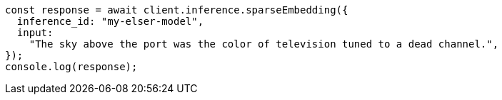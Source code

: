 // This file is autogenerated, DO NOT EDIT
// Use `node scripts/generate-docs-examples.js` to generate the docs examples

[source, js]
----
const response = await client.inference.sparseEmbedding({
  inference_id: "my-elser-model",
  input:
    "The sky above the port was the color of television tuned to a dead channel.",
});
console.log(response);
----
